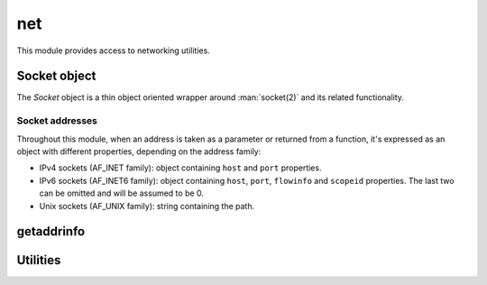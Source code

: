 
.. _modnet:

net
===

This module provides access to networking utilities.


Socket object
-------------

The `Socket` object is a thin object oriented wrapper around :man:`socket(2)` and its related functionality.

.. js:class:: net.Socket(domain, type, [options])

    Creates a socket object.

    :param domain: Socket domain (one of :js:data:`net.AF_INET`, :js:data:`net.AF_INET6` or :js:data:`net.AF_UNIX`).
    :param type: Socket type (one of :js:data:`net.SOCK_STREAM` or :js:data:`net.SOCK_DGRAM`).
    :param options: Optional object which may contain the following properties:

        * `fd`: if specified, the socket is built with the given fd, an a new one is not created.
        * `nonBlocking`: if specified and ``true``, the socket will be breated in non-blocking mode.

    .. seealso::
        :man:`socket(2)`

.. js:function:: net.Socket.prototype.accept

    Waits for an incoming connection and accepts it. Only works on listening sockets.

    :returns: The accepted :js:class:`net.Socket` object.

    .. seealso::
        :man:`accept(2)`

.. js:function:: net.Socket.prototype.bind(address)

    Bind the socket to the given `address`. See :ref:`sockaddrs` for the format.

    .. seealso::
        :man:`bind(2)`

.. js:function:: net.Socket.prototype.close

    Closes the socket.

    .. seealso::
        :man:`close(2)`

.. js:function:: net.Socket.prototype.connect(address)

    Starts a connection towards the given `address`. See :ref:`sockaddrs` for the format.

    .. seealso::
        :man:`connect(2)`

.. js:function:: net.Socket.prototype.getsockname

    Returns the socket's local address. See :ref:`sockaddrs` for the format.

    .. seealso::
        :man:`getsockname(2)`

.. js:function:: net.Socket.prototype.getpeername

    Returns the socket's peer address. See :ref:`sockaddrs` for the format.

    .. seealso::
        :man:`getpeername(2)`

.. js:function:: net.Socket.prototype.listen([backlog])

    Set the socket in listening mode, ready for accepting connections.

    :param backlog: The maximum length for the queue of pending connections. If not set it defaults to 128.

    .. seealso::
        :man:`listen(2)`

.. js:function:: net.Socket.prototype.recv([nrecv])

    Receive data from a socket. It can only be used in a connected socket.

    :param nrecv: Maximum amount of data to receive. If not specified it defaults to 4096. Alternatively, a `Buffer`
        can be passed, and data will be read into it.
    :returns: The data that was read as a string or the amount of data read as a number, if a `Buffer` was passed.

    .. seealso::
        :man:`recv(2)`

.. js:function:: net.Socket.prototype.send(data)

    Transmit a message to the other socket. It can only be used with connected sockets.

    :param data: The message that will be transmitted (can be a string or a `Buffer`).
    :returns: The number of bytes from `data` which were actually sent.

    .. seealso::
        :man:`send(2)`

.. js:function:: net.Socket.prototype.recvfrom([nrecv])

    Similar to :js:func:`net.Socket.prototype.recv` but it can also be used in non-connected sockets.

    :returns: An object with 2 properties: `address`, which contains the address of the sender and `nread` if a
        `Buffer` was used, or `data`, with the data as a string.

    .. seealso::
        :man:`recvfrom(2)`

.. js:function:: net.Socket.prototype.sendto(data, address)

    Similar to :js:func:`net.Socket.prototype.recv` but it can also be used in non-connected sockets and the
    destination address has to be specified.

    .. seealso::
        :man:`sendto(2)`

.. js:function:: net.Socket.prototype.shutdown(how)

    Causes all or part of a full-duplex connection to be shut down. `how` must be one of :js:data:`net.SHUT_RD`,
    :js:data:`net.SHUT_WR` or :js:data:`net.SHUT_RDWR`.

    .. seealso::
        :man:`shutdown(2)`

.. js:function:: net.Socket.prototype.setsockopt(level, option, value)

    Set a socket option on the given `level`. `value` may contain either a number (for numeric or boolean  options) or
    a string containing the binary representation of the value. Use of `Buffer` objects is recommended to build the
    binary value.

    Example, setting a numeric or boolean option:

    ::

        var sock = new net.Socket(net.AF_INET, net.SOCK_STREAM);
        sock.setsockopt(net.SOL_SOCKET, net.SO_REUSEADDR, true);

    Example, setting a binary option:

    ::

        var sock = new net.Socket(net.AF_INET, net.SOCK_STREAM);
        var lingerOpts = new Buffer(8);
        lingerOpts.writeInt32LE(1, 0);    // enable lingering
        lingerOpts.writeInt32LE(100, 4);    // linger for 100 seconds
        sock.setsockopt(net.SOL_SOCKET, net.SO_LINGER, lingerOpts.toString());

    .. seealso::
        :man:`setsockopt(2)`

.. js:function:: net.Socket.prototype.getsockopt(level, option, [size])

    Get the value for a socket `option` on the given `level`. When `size` is omitted, the value is assumed to be
    an integer, but when a number is given a buffer of `size` size is used. A `Buffer` object can be used to parse
    the result.

    Example, getting a numeric or boolean option:

    ::

        var sock = new net.Socket(net.AF_INET, net.SOCK_STREAM);
        sock.setsockopt(net.SOL_SOCKET, net.SO_REUSEADDR, true);
        var r = sock.getsockopt(net.SOL_SOCKET, net.SO_REUSEADDR);

    Example, getting a binary option:

    ::

        var sock = new net.Socket(net.AF_INET, net.SOCK_STREAM);
        var lingerOpts = new Buffer(8);
        lingerOpts.writeInt32LE(1, 0);    // enable lingering
        lingerOpts.writeInt32LE(100, 4);    // linger for 100 seconds
        sock.setsockopt(net.SOL_SOCKET, net.SO_LINGER, lingerOpts.toString());
        var r = sock.sgetsockopt(net.SOL_SOCKET, net.SO_LINGER, 8);
        var resBuf = new Buffer(r);
        assert.equal(resBuf.readInt32LE(0), 1)
        assert.equal(resBuf.readInt32LE(4), 100)

    .. seealso::
        :man:`getsockopt(2)`

.. js:function:: net.Socket.prototype.setNonBlocking(set)

    Sets the socket in non-blocking mode if ``true``, or blocking mode if ``false``.

.. js:data:: net.AF_INET

    IPv4 socket domain.

.. js:data:: net.AF_INET6

    IPv6 socket domain.

.. js:data:: net.AF_UNIX

    Unix socket domain.

.. js:data:: net.SOCK_STREAM

    Stream socket type.

.. js:data:: net.SOCK_DGRAM

    Datagram socket type.

.. js:data:: net.SHUT_RD
.. js:data:: net.SHUT_WR
.. js:data:: net.SHUT_RDWR

    Shutdown modes for :js:func:`net.Socket.prototype.shutdown`.


.. _sockaddrs:

Socket addresses
^^^^^^^^^^^^^^^^

Throughout this module, when an address is taken as a parameter or returned from a function, it's expressed as an
object with different properties, depending on the address family:

* IPv4 sockets (AF_INET family): object containing ``host`` and ``port`` properties.
* IPv6 sockets (AF_INET6 family): object containing ``host``, ``port``, ``flowinfo`` and ``scopeid`` properties. The
  last two can be omitted and will be assumed to be 0.
* Unix sockets (AF_UNIX family): string containing the path.


getaddrinfo
-----------

.. js:function:: net.getaddrinfo(hostname, servname, [hints])

    Get a list of IP addresses and port numbers for host `hostname` and service `servname`.
    See :man:`getaddrinfo(3)` for details.

    Example:

    ::

        sjs> var r = net.getaddrinfo('google.com', 'http');
        sjs> outil.inspect(r);
	= [ { family: 2,
	    type: 2,
	    protocol: 17,
	    canonname: '',
	    address: { host: '216.58.198.174', port: 80 } },
	{ family: 2,
	    type: 1,
	    protocol: 6,
	    canonname: '',
	    address: { host: '216.58.198.174', port: 80 } },
	{ family: 30,
	    type: 2,
	    protocol: 17,
	    canonname: '',
	    address:
	    { host: '2a00:1450:4009:809::200e',
	    port: 80,
	    flowinfo: 0,
	    scopeid: 0 } },
	{ family: 30,
	    type: 1,
	    protocol: 6,
	    canonname: '',
	    address:
	    { host: '2a00:1450:4009:809::200e',
	    port: 80,
	    flowinfo: 0,
	    scopeid: 0 } } ]

    The `hints` optional argument may contain an object with the following properties: ``family``, ``type``,
    ``protocol`` and ``flags``.

    Example:

    ::

        sjs> var r = net.getaddrinfo('google.com', 'http', {family: net.AF_INET});
	sjs> outil.inspect(r);
	= [ { family: 2,
	    type: 2,
	    protocol: 17,
	    canonname: '',
	    address: { host: '216.58.198.174', port: 80 } },
	{ family: 2,
	    type: 1,
	    protocol: 6,
	    canonname: '',
	    address: { host: '216.58.198.174', port: 80 } } ]

    The returned result is a list of objects containing the following properties: ``family``, ``type``, ``protocol``,
    ``canonname`` and ``address``.

.. js:function:: net.gai_strerror(code)

    Get the string that describes the given error `code`.

.. js:data:: net.gai_error_map

    A ``Map`` mapping `getaddrinfo` error codes to their string versions.

.. js:data:: net.AI_*

    All `addrinfo` constants to be used as hints in :js:func:`net.getaddrinfo`.
    See :man:`getaddrinfo(3)` for details.

.. js:data:: net.EAI_*

    All error codes :js:func:`net.getaddrinfo` could give.
    See :man:`getaddrinfo(3)` for details.

.. js:data:: net.SOL_*
.. js:data:: net.IPPROTO_*

    Levels to be used with :js:func:`net.Socket.prototype.setsockopt` and :js:func:`net.Socket.prototype.setsockopt`.

.. js:data:: net.SO_*
.. js:data:: net.IP_*
.. js:data:: net.IPV6_*
.. js:data:: net.TCP_*

    Options to be used with :js:func:`net.Socket.prototype.setsockopt` and :js:func:`net.Socket.prototype.setsockopt`.


Utilities
---------

.. js:function:: net.isIP(address)

    Returns ``4`` if the given `address` is an IPv4 address, ``6`` if it's an IPv6 address and ``0`` otherwise.

.. js:function:: net.isIPv4(address)

    Returns ``true`` if the given `address` is a valid IPv4 address, and ``false`` otherwise.

.. js:function:: net.isIPv6(address)

    Returns ``true`` if the given `address` is a valid IPv6 address, and ``false`` otherwise.
